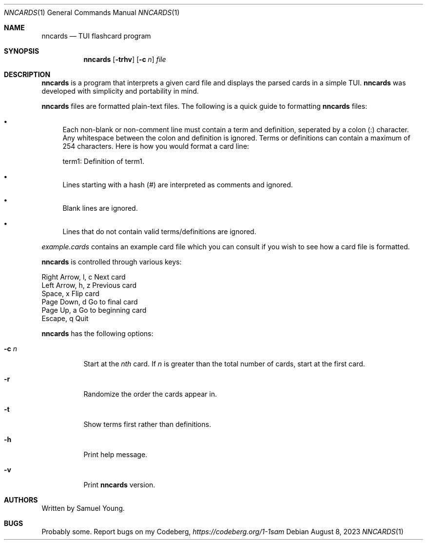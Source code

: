 .Dd $Mdocdate: August 8 2023 $
.Dt NNCARDS 1
.Os
.Sh NAME
.Nm nncards
.Nd TUI flashcard program
.Sh SYNOPSIS
.Nm nncards
.Op Fl trhv
.Op Fl c Ar n
.Ar file
.Sh DESCRIPTION
.Nm
is a program that interprets a given card file and displays the parsed cards
in a simple TUI.
.Nm
was developed with simplicity and portability in mind.
.Pp
.Nm
files are formatted plain-text files. The following is a quick guide to
formatting
.Nm
files:
.Bl -bullet
.It
Each non-blank or non-comment line must contain a term and definition,
seperated by a colon (:) character. Any whitespace between the colon and
definition is ignored. Terms or definitions can contain a maximum of 254
characters. Here is how you would format a card line:
.Pp
term1: Definition of term1.
.It
Lines starting with a hash (#) are interpreted as comments and ignored.
.It
Blank lines are ignored.
.It
Lines that do not contain valid terms/definitions are ignored.
.El
.Pp
.Em example.cards
contains an example card file which you can consult if you wish to see how
a card file is formatted.
.Pp
.Nm
is controlled through various keys:
.Pp
.Bl -column
.It Right Arrow, l, c Ta Ta Next card
.It Left Arrow, h, z Ta Ta Previous card
.It Space, x Ta Ta Ta Ta Flip card
.It Page Down, d Ta Ta Ta Go to final card
.It Page Up, a Ta Ta Ta Go to beginning card
.It Escape, q Ta Ta Ta Ta Quit
.Pp
.Nm
has the following options:
.Bl -tag -width Ds
.It Fl c Ar n
Start at the
.Ar nth
card. If
.Ar n
is greater than the total number of cards, start at
the first card.
.It Fl r
Randomize the order the cards appear in.
.It Fl t
Show terms first rather than definitions.
.It Fl h
Print help message.
.It Fl v
Print
.Nm
version.
.El
.Sh AUTHORS
Written by Samuel Young.
.Sh BUGS
Probably some. Report bugs on my Codeberg,
.Em https://codeberg.org/1-1sam

